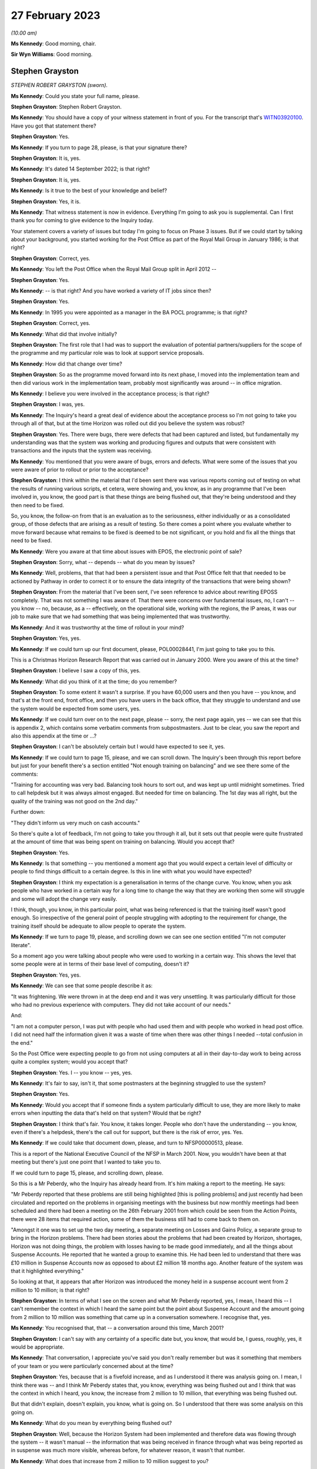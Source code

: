 27 February 2023
================

*(10.00 am)*

**Ms Kennedy**: Good morning, chair.

**Sir Wyn Williams**: Good morning.

Stephen Grayston
----------------

*STEPHEN ROBERT GRAYSTON (sworn).*

**Ms Kennedy**: Could you state your full name, please.

**Stephen Grayston**: Stephen Robert Grayston.

**Ms Kennedy**: You should have a copy of your witness statement in front of you.  For the transcript that's `WITN03920100 <https://www.postofficehorizoninquiry.org.uk/evidence/stephen-grayston-27-february-2023>`_. Have you got that statement there?

**Stephen Grayston**: Yes.

**Ms Kennedy**: If you turn to page 28, please, is that your signature there?

**Stephen Grayston**: It is, yes.

**Ms Kennedy**: It's dated 14 September 2022; is that right?

**Stephen Grayston**: It is, yes.

**Ms Kennedy**: Is it true to the best of your knowledge and belief?

**Stephen Grayston**: Yes, it is.

**Ms Kennedy**: That witness statement is now in evidence.  Everything I'm going to ask you is supplemental.  Can I first thank you for coming to give evidence to the Inquiry today.

Your statement covers a variety of issues but today I'm going to focus on Phase 3 issues.  But if we could start by talking about your background, you started working for the Post Office as part of the Royal Mail Group in January 1986; is that right?

**Stephen Grayston**: Correct, yes.

**Ms Kennedy**: You left the Post Office when the Royal Mail Group split in April 2012 --

**Stephen Grayston**: Yes.

**Ms Kennedy**: -- is that right?  And you have worked a variety of IT jobs since then?

**Stephen Grayston**: Yes.

**Ms Kennedy**: In 1995 you were appointed as a manager in the BA POCL programme; is that right?

**Stephen Grayston**: Correct, yes.

**Ms Kennedy**: What did that involve initially?

**Stephen Grayston**: The first role that I had was to support the evaluation of potential partners/suppliers for the scope of the programme and my particular role was to look at support service proposals.

**Ms Kennedy**: How did that change over time?

**Stephen Grayston**: So as the programme moved forward into its next phase, I moved into the implementation team and then did various work in the implementation team, probably most significantly was around -- in office migration.

**Ms Kennedy**: I believe you were involved in the acceptance process; is that right?

**Stephen Grayston**: I was, yes.

**Ms Kennedy**: The Inquiry's heard a great deal of evidence about the acceptance process so I'm not going to take you through all of that, but at the time Horizon was rolled out did you believe the system was robust?

**Stephen Grayston**: Yes.  There were bugs, there were defects that had been captured and listed, but fundamentally my understanding was that the system was working and producing figures and outputs that were consistent with transactions and the inputs that the system was receiving.

**Ms Kennedy**: You mentioned that you were aware of bugs, errors and defects.  What were some of the issues that you were aware of prior to rollout or prior to the acceptance?

**Stephen Grayston**: I think within the material that I'd been sent there was various reports coming out of testing on what the results of running various scripts, et cetera, were showing and, you know, as in any programme that I've been involved in, you know, the good part is that these things are being flushed out, that they're being understood and they then need to be fixed.

So, you know, the follow-on from that is an evaluation as to the seriousness, either individually or as a consolidated group, of those defects that are arising as a result of testing.  So there comes a point where you evaluate whether to move forward because what remains to be fixed is deemed to be not significant, or you hold and fix all the things that need to be fixed.

**Ms Kennedy**: Were you aware at that time about issues with EPOS, the electronic point of sale?

**Stephen Grayston**: Sorry, what -- depends -- what do you mean by issues?

**Ms Kennedy**: Well, problems, that that had been a persistent issue and that Post Office felt that that needed to be actioned by Pathway in order to correct it or to ensure the data integrity of the transactions that were being shown?

**Stephen Grayston**: From the material that I've been sent, I've seen reference to advice about rewriting EPOSS completely. That was not something I was aware of.  That there were concerns over fundamental issues, no, I can't -- you know -- no, because, as a -- effectively, on the operational side, working with the regions, the IP areas, it was our job to make sure that we had something that was being implemented that was trustworthy.

**Ms Kennedy**: And it was trustworthy at the time of rollout in your mind?

**Stephen Grayston**: Yes, yes.

**Ms Kennedy**: If we could turn up our first document, please, POL00028441, I'm just going to take you to this.

This is a Christmas Horizon Research Report that was carried out in January 2000.  Were you aware of this at the time?

**Stephen Grayston**: I believe I saw a copy of this, yes.

**Ms Kennedy**: What did you think of it at the time; do you remember?

**Stephen Grayston**: To some extent it wasn't a surprise.  If you have 60,000 users and then you have -- you know, and that's at the front end, front office, and then you have users in the back office, that they struggle to understand and use the system would be expected from some users, yes.

**Ms Kennedy**: If we could turn over on to the next page, please -- sorry, the next page again, yes -- we can see that this is appendix 2, which contains some verbatim comments from subpostmasters.  Just to be clear, you saw the report and also this appendix at the time or ...?

**Stephen Grayston**: I can't be absolutely certain but I would have expected to see it, yes.

**Ms Kennedy**: If we could turn to page 15, please, and we can scroll down.  The Inquiry's been through this report before but just for your benefit there's a section entitled "Not enough training on balancing" and we see there some of the comments:

"Training for accounting was very bad.  Balancing took hours to sort out, and was kept up until midnight sometimes.  Tried to call helpdesk but it was always almost engaged.  But needed for time on balancing.  The 1st day was all right, but the quality of the training was not good on the 2nd day."

Further down:

"They didn't inform us very much on cash accounts."

So there's quite a lot of feedback, I'm not going to take you through it all, but it sets out that people were quite frustrated at the amount of time that was being spent on training on balancing.  Would you accept that?

**Stephen Grayston**: Yes.

**Ms Kennedy**: Is that something -- you mentioned a moment ago that you would expect a certain level of difficulty or people to find things difficult to a certain degree.  Is this in line with what you would have expected?

**Stephen Grayston**: I think my expectation is a generalisation in terms of the change curve.  You know, when you ask people who have worked in a certain way for a long time to change the way that they are working then some will struggle and some will adopt the change very easily.

I think, though, you know, in this particular point, what was being referenced is that the training itself wasn't good enough.  So irrespective of the general point of people struggling with adopting to the requirement for change, the training itself should be adequate to allow people to operate the system.

**Ms Kennedy**: If we turn to page 19, please, and scrolling down we can see one section entitled "I'm not computer literate".

So a moment ago you were talking about people who were used to working in a certain way.  This shows the level that some people were at in terms of their base level of computing, doesn't it?

**Stephen Grayston**: Yes, yes.

**Ms Kennedy**: We can see that some people describe it as:

"It was frightening.  We were thrown in at the deep end and it was very unsettling.  It was particularly difficult for those who had no previous experience with computers.  They did not take account of our needs."

And:

"I am not a computer person, I was put with people who had used them and with people who worked in head post office.  I did not need half the information given it was a waste of time when there was other things I needed --total confusion in the end."

So the Post Office were expecting people to go from not using computers at all in their day-to-day work to being across quite a complex system; would you accept that?

**Stephen Grayston**: Yes.  I -- you know -- yes, yes.

**Ms Kennedy**: It's fair to say, isn't it, that some postmasters at the beginning struggled to use the system?

**Stephen Grayston**: Yes.

**Ms Kennedy**: Would you accept that if someone finds a system particularly difficult to use, they are more likely to make errors when inputting the data that's held on that system?  Would that be right?

**Stephen Grayston**: I think that's fair.  You know, it takes longer.  People who don't have the understanding -- you know, even if there's a helpdesk, there's the call out for support, but there is the risk of error, yes.  Yes.

**Ms Kennedy**: If we could take that document down, please, and turn to NFSP00000513, please.

This is a report of the National Executive Council of the NFSP in March 2001.  Now, you wouldn't have been at that meeting but there's just one point that I wanted to take you to.

If we could turn to page 15, please, and scrolling down, please.

So this is a Mr Peberdy, who the Inquiry has already heard from.  It's him making a report to the meeting.  He says:

"Mr Peberdy reported that these problems are still being highlighted [this is polling problems] and just recently had been circulated and reported on the problems in organising meetings with the business but now monthly meetings had been scheduled and there had been a meeting on the 26th February 2001 from which could be seen from the Action Points, there were 28 items that required action, some of them the business still had to come back to them on.

"Amongst it one was to set up the two day meeting, a separate meeting on Losses and Gains Policy, a separate group to bring in the Horizon problems. There had been stories about the problems that had been created by Horizon, shortages, Horizon was not doing things, the problem with losses having to be made good immediately, and all the things about Suspense Accounts. He reported that he wanted a group to examine this.  He had been led to understand that there was £10 million in Suspense Accounts now as opposed to about £2 million 18 months ago.  Another feature of the system was that it highlighted everything."

So looking at that, it appears that after Horizon was introduced the money held in a suspense account went from 2 million to 10 million; is that right?

**Stephen Grayston**: In terms of what I see on the screen and what Mr Peberdy reported, yes, I mean, I heard this -- I can't remember the context in which I heard the same point but the point about Suspense Account and the amount going from 2 million to 10 million was something that came up in a conversation somewhere.  I recognise that, yes.

**Ms Kennedy**: You recognised that, that -- a conversation around this time, March 2001?

**Stephen Grayston**: I can't say with any certainty of a specific date but, you know, that would be, I guess, roughly, yes, it would be appropriate.

**Ms Kennedy**: That conversation, I appreciate you've said you don't really remember but was it something that members of your team or you were particularly concerned about at the time?

**Stephen Grayston**: Yes, because that is a fivefold increase, and as I understood it there was analysis going on.  I mean, I think there was -- and I think Mr Peberdy states that, you know, everything was being flushed out and I think that was the context in which I heard, you know, the increase from 2 million to 10 million, that everything was being flushed out.

But that didn't explain, doesn't explain, you know, what is going on.  So I understood that there was some analysis on this going on.

**Ms Kennedy**: What do you mean by everything being flushed out?

**Stephen Grayston**: Well, because the Horizon System had been implemented and therefore data was flowing through the system -- it wasn't manual -- the information that was being received in finance through what was being reported as in suspense was much more visible, whereas before, for whatever reason, it wasn't that number.

**Ms Kennedy**: What does that increase from 2 million to 10 million suggest to you?

**Stephen Grayston**: Well, it suggests that there are errors that are being posted to suspense that need to be looked at.  You know, what -- my first question is: what has caused the posting to suspense of a fivefold increase?  You know, it doesn't seem to make a lot of sense.

**Ms Kennedy**: What do you think the reason was?

**Stephen Grayston**: I don't know.  I honestly don't know.  I mean, the analysis was going on and speculation on my part was not going to help because I wasn't close to the detail, neither was I expected to be, you know, involved in the analysis or close to the detail.  But there were other people with the right level of knowledge that you would expect were looking at this and examining it.

**Ms Kennedy**: What were they saying about this?  What was their theory?

**Stephen Grayston**: I didn't see -- I didn't see any follow-up.  You know, as I say, the context in which I heard this, you know, I'm comfortable in saying that I recognise that comment, but I didn't see any follow-up that said, you know, "This is the result of our analysis, you don't need to worry", et cetera, et cetera.  But that Mr Peberdy had seen it, you know, there were others that understood it, and I expect there would have been a report somewhere stating what the cause was and what was happening.

**Ms Kennedy**: But even though you were aware of this fact, you didn't check to see what the outcome of that was?

**Stephen Grayston**: No, I didn't, no.

**Ms Kennedy**: Does this not seem like quite an important point?

**Stephen Grayston**: It seems like an important point, yes.  I mean, it -- looking at it now, yes, it seems like something that should have been clearly understood and articulated back through the programme, so that the programme could then articulate what was going on back to the relevant business stakeholders.

What I can't -- having said that, what I can't say to you is that there may well have been a strand that had done the analysis and had reported back to various stakeholders.  You know, in my world it disappeared.

**Ms Kennedy**: Moving forward in time then to the IMPACT programme, you were change management lead on IMPACT; is that right?

**Stephen Grayston**: Correct, yes.

**Ms Kennedy**: What did that involve?

**Stephen Grayston**: So it involves understanding, effectively understanding the nature of the change.  So what was the business intention?  What was being changed by business unit, whether it's finance or operations or audit?  So what was changing process, what was changing system, and, having done the gap analysis between what people did today and what they would be expected to do tomorrow, to work on training and processes to enable people to move from one state to the future state.  In the area that the changes were -- had the highest level of impact, for example, in areas in finance, organisational design would come into it because you may have people exiting the organisation and new skills and new people coming into the organisation, and, depending on the scope of business change -- and I can't quite remember but there's also the point about communication.  So, you know, communicating to stakeholders as well.

**Ms Kennedy**: From what you've said it doesn't sound like you were involved in the primary decision making in terms of what it would actually involve.  Your role was to do with carrying out the changes that other people had decided upon; is that fair?

**Stephen Grayston**: Yes, I mean, the documents that I was sent were, you know, clearly laid out in terms of business strategy and what -- the reasoning behind the IMPACT programme, yes.

**Ms Kennedy**: You set out what you understood the purposes of the IMPACT programme to be in your witness statement.

If we could pull that up at `WITN03920100 <https://www.postofficehorizoninquiry.org.uk/evidence/stephen-grayston-27-february-2023>`_, and if we turn to page 20, please.

Looking at paragraph 52, scrolling down, it says:

"I believe that the IMPACT Programme was driven by the need to simplify and update many backend legacy systems to improve efficiency, accuracy, and lower operational costs.  At the front end, in offices, the Programme also introduced the capability for Smart Card transactions and changed the Suspense Account process from manual to an automated process.  The Releases also introduced various other changes to the Horizon System that were related to either products or service improvements."

So is that how you understood the purpose of the project, this programme?

**Stephen Grayston**: That's my reflection now.  I might have been able to give you a more detailed statement a few years ago but, yes.

**Ms Kennedy**: Did you hear the evidence of Mr Philip Boardman?

**Stephen Grayston**: I think I did.  It was only a few days ago, wasn't it?

**Ms Kennedy**: Yes.  He told the Inquiry that part of the simplification process that IMPACT envisaged was so that debt would be more visible.  Do you agree with that?

**Stephen Grayston**: Debt would be more visible ... In the sense of the suspense account?  In what context was ...?

**Ms Kennedy**: Was simplifying things so that it's more obvious what debt is owing by either the subpostmasters or by clients.

**Stephen Grayston**: Yes.  I mean, the -- you know, in my understanding, you know, part of the reasoning was to ensure that data was generated accurately at the counter, that it was harvested into the finance systems accurately, and then passed to clients accurately and in a timely manner.

I think in the legacy world -- and, you know, I'm not an expert on the legacy systems by any stretch -- but there were timing discrepancies that would arise. So, you know, one of the things about simplification and the use of, you know, the new systems was to increase speed, accuracy -- yes.

**Ms Kennedy**: Yes.  Summarising that, I suppose, is do you agree that part of the reason for the programme was that the Post Office felt that cash was going missing?

**Stephen Grayston**: Yes, yes.

**Ms Kennedy**: Was that a big driver?

**Stephen Grayston**: It wasn't -- it was definitely a driver.  I mean, I think there was reference to, you know, remittances, for example, into branches, you know, that were -- where leakage or loss was being experienced.  So, you know, if, as a process, you can automate remittances and tighten up that process, then you're reducing the risk of loss or leakage.  So, yes, it was definitely a driver of the programme.

**Ms Kennedy**: If we could turn up POL00038870, this is the accounting and cash management programme conceptual design, and if we scroll down, we can see your name is not on the list as programme manager or a design authority, but you would have seen this document at the time?

**Stephen Grayston**: At the time of the conceptual design -- sorry, can you just give me the date?

**Ms Kennedy**: Yes.  So if we scroll over, I think this is the date -- if we scroll over on to page 5, we can see that the document history is September 2003, if we scroll down to the bottom.

**Stephen Grayston**: Yes, I mean, I think at that point I would have expected to see it, yes.

**Ms Kennedy**: If we could turn to page 14 of that document, please, and scrolling down, please, we can see at 3.2.2 the "Key Priorities" in this context, and it says:

"2 fundamental changes have made Post Office Limited's funding position a critical business survival issue:

"- The business is trading at a loss

"- The migration of benefits to ACT will be accompanied by the loss of pre-funding by government departments of the necessary cash in the network.

"The business now has to borrow funds to fund its trading losses and to fund working capital needed in branches.  Such borrowing is limited in availability and its cost add to the trading loss.  From April 2003 DTI [Department of Trade] will provide a loan and I will require a robust statement of cash holding as security."

So at that time the Post Office was trading at a loss and in a pretty dire financial situation; is that right?

**Stephen Grayston**: Yes, as far as I was aware, yes.  Yes.

**Ms Kennedy**: Could you help us with, at the time was that something that was troubling people or worrying people?  Was that something that people felt had to be actioned quickly?

**Stephen Grayston**: Well, it had been troubling.  If I could just focus on the second point, you know, in 1995 the point about ACT was already recognised and the threat that benefits payment by ACT represented.  So for a number of years, through Horizon, IMPACT and then the Post Office Card Account programme, this threat to Post Office and the financial position had first of all been recognised but then had materialised.

**Ms Kennedy**: So there was a need to bring in cash; is that right?

**Stephen Grayston**: There was a need because the payment of pensions and allowances was the significant product or service that was offered by post offices, without being able to replace -- if that business was lost, without being able to replace it, then the Post Office's position would become worse financially, yes.

**Ms Kennedy**: So it needed cash?

**Stephen Grayston**: Yes.

**Ms Kennedy**: Part of IMPACT was automating the part of the accounting process that had previously been conducted in Chesterfield, the error reconciliation; is that right? There were a number -- 300 people in Chesterfield who were carrying out checking processes?

**Stephen Grayston**: Yes, it was a -- like a big paper factory, yes.  Yes.

**Ms Kennedy**: So part of what was envisaged was the reduction of those costs and move to automation; is that right?

**Stephen Grayston**: Correct and that's -- when I talked about organisational redesign, that would have been, yes, one of the areas.

**Ms Kennedy**: Most of the people who were based at Chesterfield doing that job of checking, they would have been removed essentially after IMPACT or cut down severely?

**Stephen Grayston**: Yes.

**Ms Kennedy**: Would you accept that part of the IMPACT programme envisaged the shift of responsibility from that team to identify errors, to the subpostmaster to identify the errors in the branch?

**Stephen Grayston**: I think there's perhaps two parts to it.  I think part one would have been that the introduction of the systems should have exposed errors quickly, which would have resulted in automated error notices being generated back to offices more quickly.  But the onus would be on the people in the Post Office, the office manager or subpostmaster, yes, to understand how an error had occurred if their account was not balancing.

**Ms Kennedy**: Or identify the error before it's put in, because they are the people who are putting in -- manually -- the processes and handling it on a day-to-day basis, isn't that right?

**Stephen Grayston**: They are certainly handling transactions on a day-to-day basis, yes.

**Ms Kennedy**: So they would be the ones, in the first instance, who are responsible for identifying those errors; correct?

**Stephen Grayston**: Yes.

**Ms Kennedy**: At this stage was the reliability of Horizon taken as a given?

**Stephen Grayston**: The fundamental Horizon System and its ability to accurately represent figures through transactions and represent those into the back end systems, yes.  There were still individual issues or defects that, you know, needed to be fixed, you know, as a matter of -- in my experience as a matter of course that you will inevitably always find some defect even if you've gone through extensive testing.  But something will always turn up.  It's the seriousness of what turns up that needs to be assessed and that's why we had NBSC and the HSHD.

**Ms Kennedy**: So the way of double checking it -- so you, in the first instance, have the subpostmaster, but then the secondary role is those helplines, the NBSC and the HSH; is that what you're saying?

**Stephen Grayston**: Yes.  I mean, you know, they are absolutely fundamental -- absolutely fundamental -- from early in the programme, that people are contacting, you know, the Helpdesk, creating the view of the data that then has professional people analysing what the story is behind what is being reported.

**Ms Kennedy**: But that's always going to be limited, isn't it, because the people on the helpline aren't in the branch with the person on the ground, isn't it?  They are going to have to go off what they can see on the system, potentially, and what the subpostmaster tells them; isn't that right?

**Stephen Grayston**: Correct.  But if there is a recurring theme in calls coming in -- you know, users -- people express themselves in different ways, and if there is an art in it, it's to understand and articulate into the Helpdesk system what the problem is and what the proposed rectification is.  But what you would expect is that with recurring issues there is action taken, even if it's not a system issue.  So it may be that, you know, training itself or a note needs to go out to branches to say, you know, "We have received concerns from subpostmasters over this type of transaction.  Please be aware, you know, to take this particular action."

So it doesn't necessarily always have to be system-driven but the analysis is critical, yes.

**Ms Kennedy**: But at this time did you think back to what we've been discussing, about the value of money in the suspense account, and think, "Oh, I wonder if someone bottomed out", and why that money had gone from 2 million to 10 million?

**Stephen Grayston**: No, I didn't.

**Ms Kennedy**: Do you think that that would have been something, with the benefit of hindsight, you should have done?

**Stephen Grayston**: With the benefit of hindsight, yes.

**Ms Kennedy**: If we could turn to the next document, POL00038878, please.  So this is the another document to do with conceptual design.  This is "Branch Trading Reporting, Management and Control and Transaction Management. Conceptual Design".  Again, would this have been the kind of thing that you would have seen at the time?

**Stephen Grayston**: Yes.  I mean, there would have been a lot of documents being circulated talking about design, and I can see from the contribution that different areas of the business were obviously contributing to that view.

**Ms Kennedy**: Can you explain what you mean by that.

**Stephen Grayston**: Well, I think, from -- from my recollection, I mean, in there it looks like there's audit, there's obviously finance, investigations team.

**Ms Kennedy**: Could you just -- I think you are going through the names of contributors.  Could you just tell us the name of the person and the field that they are speaking to.

**Stephen Grayston**: Tony, Tony Utting, I think would have been representing investigation or auditing in that area.  Ann Clarke was an expert in the processes within Chesterfield. Karen Hillsden I think had been involved in the conceptual design, and Gareth Jenkins obviously was there from ICL Pathway.

**Ms Kennedy**: Did you know Gareth Jenkins?

**Stephen Grayston**: No, I didn't, but I've seen his name a few times on various documents, yes.

**Ms Kennedy**: Did you know him by reputation at the time?

**Stephen Grayston**: No.  You know, I know he was an architect or the senior architect.  You know, the -- my interface with the architect team primarily would have been Torstein, and I think it was Torstein that probably had the most conversation with Gareth.

**Ms Kennedy**: That's Torstein Godeseth?

**Stephen Grayston**: Yes, yes.

**Ms Kennedy**: If we could turn to page 13 of this document, please, and we scroll down, we can see again recorded as some of the key -- or the "Key Priorities" of the IMPACT programme, which state:

"Make the identification of debt easier

"Reduce the amount of reconciliation required

"Increase the amount of debt recovered

"Put the emphasis on clients and customers to validate the data

"Simplify branch processes by reducing the amount of paper

"Centralise/consolidate agents debt

"Enable matching of cash at branches with settlement with client."

Those are consistent with some of the things we have been talking about, aren't they?

**Stephen Grayston**: Yes.

**Ms Kennedy**: If we look further down at "Business Drivers/Issues", it states:

"Re-focus on Debt Recovery (financial recovery of money), target 95%."

Do you know what that would have been referring to?

**Stephen Grayston**: Well, I -- my assessment of that is that where losses had occurred, then it was the recovery of the monies associated with those losses or discrepancies, and primarily I guess that would have been focused on the branch.

**Ms Kennedy**: The subpostmasters or branch staff?

**Stephen Grayston**: Yeah, yes.

**Ms Kennedy**: When it says in the second bullet point, "Only 10% of discrepancies are actually debt", what would that have meant?

**Stephen Grayston**: My interpretation of that is that -- I think I mentioned timing discrepancies previously.  I think that, you know, one of the challenges with the legacy systems was to remove what looked like debt, it wasn't actually debt it was just the timing of cut-offs in systems when data was provided to other systems and that was subsequently resolved.

**Ms Kennedy**: So it's a timing issue rather than -- can you just explain that again.

**Stephen Grayston**: I can explain my understanding.  So my understanding is that if at the point that data is sent to, for example, a client that data from the front office, under the legacy world, may not have reached the central system, so there may be that money had been taken in but wasn't -- the data wasn't represented back to the client in a timely manner, and that might represent debt in certain circumstances.

**Ms Kennedy**: In the majority of circumstances or ...?

**Stephen Grayston**: Well, I mean, it says only 10 per cent of the discrepancies are actually debt.  So, you know, as I say, my interpretation of that point, as I'm sitting here today, is I can relate it to timing.  90 per cent seems a high number but I didn't work in the back end in Chesterfield in finance, so, you know, that could well be accurate, yes.

**Ms Kennedy**: If we look at the bottom of Business Drivers/Issues", it says:

"Accounting and settlement on our data, not clients."

**Stephen Grayston**: Yes.

**Ms Kennedy**: So when it says "our data" that basically means the Horizon data; is that right?

**Stephen Grayston**: Yes and, you know, it's a challenge that I've come up against, you know, in other programmes where settlement on client data versus the data that you have in-house leads to lots of questions, yes.

**Ms Kennedy**: So from this the Horizon data is becoming all the more important, isn't it?

**Stephen Grayston**: Absolutely.

**Ms Kennedy**: It's the start and end of the matter --

**Stephen Grayston**: Yes.

**Ms Kennedy**: -- as regards settlement with clients; is that right?

**Stephen Grayston**: Absolutely.  If you want your clients to settle on your data, then your data has to be good.

**Ms Kennedy**: So all of this is predicated on the idea that, to use your words, the Horizon data is good?

**Stephen Grayston**: Yes.

**Ms Kennedy**: Because without that, none of this works?

**Stephen Grayston**: Yes.  Yes, it raises too many questions.

**Ms Kennedy**: If we could turn to page 15 of that document, please.

**Sir Wyn Williams**: Before we do that, could I just understand the word "client".

Mr Grayston, do you understand client to include subpostmasters or are we talking about third parties whose products are being sold in post offices?

**Stephen Grayston**: Third parties, sir.

**Sir Wyn Williams**: Right.  So where we see in this list "Accounting and settlement on our data, not clients", you would agree that does not refer to subpostmasters?

**Stephen Grayston**: Correct.

**Sir Wyn Williams**: Okay.

**Ms Kennedy**: If we could turn over the page, please, to 15, and scroll down, and down again, looking at paragraph 12 -- just down a bit further, thank you -- it states:

"By the end of a monthly trading period, branches should be required to make good discrepancies between Horizon generated cash and stock positions and the actual physical position determined by branch office staff.  To help facilitate this, existing Horizon facilities that permit branch staff to post cash discrepancies to a cash suspense account will be removed.  Remaining branch suspense accounts should only be used following prior to authorisation via Post Office central processes and will be restricted to use by branch staff with Horizon manager/supervisor roles."

Is that in accordance with your understanding of what was to happen?

**Stephen Grayston**: Yes.

**Ms Kennedy**: It goes on to -- I mean, essentially what it is saying here is the suspense account is going to be removed, effectively, which is where subpostmasters previously posted discrepancies; isn't it right?

**Stephen Grayston**: Yes, the ability -- yes, I mean, the ability to post to suspense lay with a subpostmaster, or the Crown Office branch manager should they choose.  Under the changes, that facility was no longer going to be there.  It was being closed down.

**Ms Kennedy**: At the time this programme was being developed, was there a perception that subpostmasters were using the suspense account to hide money that they couldn't account for or had stolen?

**Stephen Grayston**: Yes.

**Ms Kennedy**: How prevalent -- unpacking that a bit, was it generally the perception that subpostmasters were using it to hide amounts they'd stolen?

**Stephen Grayston**: In my experience -- because prior to joining the programme I had been with Royal Mail Group investigations -- there were instances where subpostmasters wished to use an amount of money for other purposes, not -- not with the intention of theft or permanently deprive, but wanted to or needed to use it for other purposes.  So it was a facility or an opportunity, should someone so wish, to undertake something short-term using Post Office cash.

There were instances, I believe, where it involved theft, and, you know, I'm sure there's a lot of analysis within Post Office on the types of cases, the numbers of cases, the amounts involved that, you know, were regularly discussed at a post office management level.

**Ms Kennedy**: You mentioned using the money for short-term purposes.

**Stephen Grayston**: Yes.

**Ms Kennedy**: That's not something that they were allowed to do, though, was it, to use that money in the suspense account for short-term purposes?

**Stephen Grayston**: No, no.

**Ms Kennedy**: So that's something equally Post Office would want to clamp down on and didn't want to continue?

**Stephen Grayston**: Yes, but it's -- I was distinguishing between somebody who perhaps was -- you know, or was stealing and somebody who was -- was -- been in need of an amount of money but it was not with the intention of keeping that money.

**Ms Kennedy**: But in both cases Post Office didn't want them to be -- well, they certainly didn't want them to be stealing but they also didn't want them to use that money for those purposes either --

**Stephen Grayston**: Well, it was Post Office money not the private business side money, yes.

**Ms Kennedy**: Over the page, the document goes on to explain that suspense account can be cleared in several different ways, and that includes cash or transaction, the subpostmaster paying for -- out of their salary or credit card.

I mean, in the IMPACT programme there was no provision here to challenge the sum owing on Horizon itself, was there?

**Stephen Grayston**: I think when the Horizon produced a position then the -- you know, my understanding was that there was an opportunity to challenge but it wasn't, you know, through the system necessarily, it would have been through your retail line manager, maybe a call to the Horizon System Helpdesk saying that, you know, "This has happened, I don't know why".  But that was the process about making good was -- was what was agreed, yes.

**Ms Kennedy**: So there was nothing on the system itself.  What you've just described involves phoning the helpline but not on the system itself, you wouldn't dispute?

**Stephen Grayston**: Yes.

**Ms Kennedy**: If we could turn to page 18 of that document, please, and scrolling down and looking at "Legal & Regulatory", it says:

"It will be verified that branch processes and reporting changes meet legal and regulatory financial reporting constraints (eg auditors) to ensure that there is sufficient information from the new system to support regulatory reporting, litigation and criminal prosecution."

Was the ability to prosecute subpostmasters under the criminal justice system a key driver or a key factor in the IMPACT programme?

**Stephen Grayston**: I think with any system, if you looked back to Ecco or Ecco+, which was in Crown offices, that the same statement would, I expect, apply, i.e. that the system produces data which is trustworthy to the extent that it can be used to support, if necessary, a criminal prosecution, yes.

**Ms Kennedy**: In your mind at this time, how important was it within the Post Office to have the ability to prosecute subpostmasters?

**Stephen Grayston**: I actually think at this point in time, if anything, it was diminishing.  You know, the -- the prosecution of an individual, you know, that Post Office went through was not, you know, a cheap -- it was expensive and -- but on the other side, you know, it was the deterrent effect as well.

**Ms Kennedy**: So the deterrent effect was still important even if you felt that prosecutions themselves were becoming less important; is that what you're saying?

**Stephen Grayston**: Well, resolving in some appropriate way was absolutely important.  If a situation was so significant and serious that prosecution was merited, then, you know, prosecution was appropriate.  But, yeah -- so it is important, though, that if that is the step that you take, that the data on which you are basing your decision is robust, is accurate.

**Ms Kennedy**: If we could turn to page 70 of this document, please. In fact if we could go back over the page to page 69 and scrolling down, just so you can see the context of what I am asking you about.  This is in the context of "Discrepancy Management", and it mentions:

"1.  Receive Automated Message

"2.  Handle Transaction Corrections."

We can see there the "Receive Automated Message" section.

If we go over the page, I wanted to ask you about handling transaction corrections.  So you can see there the description says:

"This is the mechanism for Processing the Transaction Correction by the branch."

It says:

"Trigger: User Initiated

"Automation: There will be a button for Transaction Correction Management within the menu hierarchy which is only accessible by users with the appropriate role.  This will provide the user with a list of the unprocessed Transaction Corrections, displayed in date/time order.  Having selected the Transaction Correction to process, the system will display text making clear what will happen when they select any of the options presented.  For each Transaction Correction the user will have up to three options - Each option, when selected, will perform an identified set of transactions, defined within the Transaction Correction (which may include an option to Do Nothing - requesting further investigation).

"Should the Transaction Corrections fail validation, then an error is displayed to the user with a request to contact NBSC.  The Transaction Correction will be marked as complete, but no change will have been made to the local system."

What type of situation does this envisage or how would this work?

**Stephen Grayston**: To be honest, I'm not quite sure.  I'd have to take that away and have a long hard look at that.

**Ms Kennedy**: That's fine, thank you.

Turning then to our next document, if we could turn up POL00038909, please.  We can see here "IMPACT Programme S80 Migration Strategy".  Could you explain what is the document is and how it came about.

**Stephen Grayston**: The -- well, a migration strategy would define how you move from what you have or where you are to where you want to be and, in that sense, you know, I'd need to see the rest of the document as to what the scope was.

**Ms Kennedy**: We know it refers to the S80.

**Stephen Grayston**: Yes.

**Ms Kennedy**: If we could just look at your witness statement -- and that's `WITN03920100 <https://www.postofficehorizoninquiry.org.uk/evidence/stephen-grayston-27-february-2023>`_, please -- and if we can look at page 23 and looking at paragraph 57 it says:

"Within the scope of the S80 Release changes were introduced that moved office accounting away from weekly Cash Account production to Trading Periods and also introduced an automated process to manage Unclaimed Payments and Uncharged Receipts that existed as the office level Suspense Account.  Up until the S80 Release errors made by office in transacting business had been dealt with through a paper process that required office managers to post details (enter details) of the Error Notices into the Suspense Account; S80 introduced an automated posting process."

So can you explain and clarify further what the S80 did?

**Stephen Grayston**: In the sense of this particular point, my understanding, if I'm remembering it correctly, was that error correction was a manual process.  We talked before about the factory and all the people working on pieces of paper.  Well, those people working on those pieces of paper would turn up errors and that would generate a paper error notice, which then would need to be posted back to the branch that made the error.

Now, if things were working well, the branch -- because this may be sometime later -- the branch would already have recognised in the accounting period that an error had been made, so when the error notice came in it was a contra-entry in suspense to the error that had already been recognised, if everything was --

**Ms Kennedy**: If everything was working properly?

**Stephen Grayston**: -- going great.  The S80, or IMPACT, introduced an automated process.  So on the basis that data was being generated into the systems and, at the back end, the ability for those systems to process the data, that any discrepancies could then be posted automatically -- recognised automatically and posted automatically, is my very simple, simple way of understanding it.

**Ms Kennedy**: So the S80 was an important release for making that fundamental -- I mean, it's quite a fundamental change, isn't it?

**Stephen Grayston**: It is a fundamental change, yes.

**Ms Kennedy**: If we could turn back to that document that we were on before, which is POL00038909, please, if we turn to page 6, we can see the date of this document which is -- the updated draft for discussion is 21 June 2004, and this is for discussion in the Design Authority.  What is that?

**Stephen Grayston**: The Design Authority were effectively the people that had analysed and thought through conceptually what IMPACT was about, and then it had been broken down into constituent parts and the Design Authority, or my interpretation of a Design Authority's job, is to protect the design.  As you may appreciate, the world is not standing still as this programme is taking place, so there are always new changes, maybe product changes, new products, challenges to the design coming in, and it is the job of the Design Authority to -- that effectively owns the requirements to make sure that the design remains consistent and gives a view on CR, change requests.

**Ms Kennedy**: If we could look at page 30 of that document, and scrolling down slightly, the "Roles and Responsibilities" section, it says:

"The responsibility for leading the detailed migration analysis lies with the Impact Business Change team - primarily Steve Grayston (Business Change Manager), Ann Clark (Back End), Ben Gildersleve (Counter), and Mark Kirton (Implementation)."

So that was your business change team; is that right?

**Stephen Grayston**: I think it was wider than that but, given that the highest level of IMPACT was back end, so Ann Clarke, and at counter, Ben, yes.

**Ms Kennedy**: You would work with these people to carry through the changes that had been designed; is that right?

**Stephen Grayston**: Yes.  I mean, the -- fundamentally, you know, the conceptual design needs to be understood.  For example, you know, counter, if you took counter, the front office, you need to understand what is changing.  So what is expected, what needs to be done, in terms of process, eventually, so that you can define the right level of procedural documentation and the right level of training, and that behind that there is the right level of understanding in the support desk to support the people when this change is going through.

You know, there's also, as part of that, an evaluation of what is needed at the point of migration from what happens today to what needs to happen tomorrow.

**Ms Kennedy**: If we could turn to page 20 of this document, please. Scrolling down it says:

"Preparation to Implement POL_FS."

And it says:

"The following activities are required ..."

And lists a number of activities in terms of hardware and software implementation.

Scrolling down, it says:

"In POL-FS activities must be undertaken to load the start of the financial year opening balances from CBDB ..."

What does that mean?

**Stephen Grayston**: Counters business database.

**Ms Kennedy**: "... into POL-FS."

And POL-FS is?

**Stephen Grayston**: That's SAP, I believe.

**Ms Kennedy**: "This is in addition to any identified previous year closing balances and movements that need to be put into POL-FS to create the correct starting position.

"There is also an activity to address the position of the suspense accounts both centrally and locally particularly as the current 'unknown items' option will no longer be available to the branch.  An exercise to cleanse suspense accounts in advance of implementing POL-FS is envisaged."

So this is the process of cleansing the suspense accounts to move forward with the plan; is that right?

**Stephen Grayston**: Yes.  I think "cleanse" -- my understanding in terms of the use of this term is it was envisaged that operations team, so the line management operationally, and the subpostmasters would be encouraged to deal with items in suspense.  Because items were sitting in suspense, I believe, sometimes for an extended period of time.

**Ms Kennedy**: That document can come down, thank you.

Do you think the suspense account was removed because the Post Office desperately needed the money in the suspense accounts?

**Stephen Grayston**: No, I don't believe that was a primary driver for closing the suspense account.  To me, it was an appropriate action to take if you were running true end-to-end processing.  You didn't need or you shouldn't need the ability to manually post into an office's accounting position.  So I don't believe it was a primary driver.

**Ms Kennedy**: Not a primary driver but do you think it was a factor?

**Stephen Grayston**: Well, I think, you know, if it was envisaged -- and I can't say I'd have saw it anywhere, that it was envisaged that, as a result of IMPACT being implemented, that there would be a, you know, significant inflow of funds, I -- you know, possibly in somebody's mind somewhere that might have been a factor.  But I can't say I saw that.

**Ms Kennedy**: I want to ask you some questions about feedback from subpostmasters.  You talk in your witness statement about feedback being obtained.

**Stephen Grayston**: Yes.

**Ms Kennedy**: If we could turn up WITN0392100, please, and if we could turn to page 23.  Looking that bottom of that page, at paragraph 60, it says:

"Whilst I am unable to reference specific notes, or documents, I can confirm that user feedback was important to the IMPACT Programme team and that feedback would have been taken on board and acted upon where appropriate.  The feedback would have included comment on User Interface such as screen workflow, colours, positioning on screen, understanding of language used in instructions.  There would also have been feedback gleaned from users interacting with the testing team with the aim of reducing the risk of errors.  Whilst I cannot provide any specific example I am sure that not all user feedback was accepted; for example if a user disagreed with a fundamental aspect of the concept, the business design, I believe that the overall business benefit to POL would have been the over-riding necessity."

Could you explain a bit more about what you mean by that.

**Stephen Grayston**: Yes.  The high level design and the conceptual design of what Post Office was attempting to achieve, was setting out to achieve, was signed off and agreed, and agreed between Post Office management and I believe with relevant stakeholder groups.

Inevitably you get people who will actually disagree and challenge the fundamental conceptual design.  And, you know, that's -- here is one example. It happened to me in other programmes.

But, you know, what I take from that is that it's about explaining the benefits of the programme overall because, in isolation, somebody may be sitting there being asked to do something different and not understanding or realising the benefit to the organisation as an overall factor.

So, you know, that's where people would express their views, but that feedback would not necessarily be taken on board.  However, what should be taken on board is that if there is a fundamental lack of understanding why this is being done, what the benefit is overall to the organisation, then, you know, business change should reinforce the reasons behind why the change is happening.

**Ms Kennedy**: So if a subpostmaster said, "I don't agree with the fact that suspense account is going to be removed", that's not something that would have been taken on board, because it's fundamental to the programme itself and the design of it; is that right?

**Stephen Grayston**: It is.  But I would expect, out of, you know, courtesy and the appropriate professionalism that, you know, a rounded response would be given to the person who'd raised the point.

**Ms Kennedy**: But it couldn't be changed?  The IMPACT programme was what it was fundamentally, and feedback could be sought on more peripheral or user-based things such as the interface; is that right?

**Stephen Grayston**: Yes.

**Ms Kennedy**: If we could turn up POL00038986, please.  This is the IMPACT programme implementation plan for the S80 release.  Can you help us with what this document is.

**Stephen Grayston**: Well, I would expect it to include all the details of how S80 would have been implemented, as it says, at a high level.  I'm not sure what the detail is after that.

**Ms Kennedy**: The difference between an implementation plan and a migration plan?

**Stephen Grayston**: Yes.  Well, migration is part of the overall implementation.

**Ms Kennedy**: Okay.  But they are two distinct things; you would expect to have separate plans for them, would you?

**Stephen Grayston**: Yes, I would expect the overall implementation plan to highlight the migration perspective and then, as you drill down into detail, that you get a migration plan and processes, et cetera, as you go into further levels of detail.

**Ms Kennedy**: We can see here that you are a reviewer of this document.

**Stephen Grayston**: Yes.

**Ms Kennedy**: So as a reviewer, does that mean that you would have had input into it or you would have had a look at it at the time before it was finalised?  How would that have worked?

**Stephen Grayston**: Yes.  As a reviewer, yes, I was expected and required to provide feedback from a business change perspective and, you know, I think it's always important that the people who are reviewing documents like this understand the scope of their review because S80 was complex.

So we can all make comments about some of the technical aspects but if the technical aspect is not your domain, those comments wouldn't necessarily, you know, carry any weight.

**Ms Kennedy**: If we could turn to page 6, please, we can see there in the introduction it says:

"The purpose of this document is to provide visibility and understanding to the IMPACT programme and relevant BAU domains ..."

"BAU"?

**Stephen Grayston**: Business as usual.

**Ms Kennedy**: "... of a high level business implementation plan for BT and POL-FS and the main activities for the initial pre-implementation stage.  This document is largely derived from the migration strategy and meetings held with the business area representatives.  It outlines the high level implementation approach that will govern and guide a lower level BT and POL-FS implementation plan."

If we move to page 7, scope, it says:

"The high level plan scope includes ..."

So when it talks about the "high level plan", these are the things that are going to happen as a kind of headline point; is that right?

**Stephen Grayston**: Yes, yes.

**Ms Kennedy**: And we can see it sets out a number of things that are going to happen, and if we look at paragraph 9, it says:

"Distribution of materials to branches and the NBSC, including training and operational instructions."

Number 10:

"Development of branch error scenarios and scripts for the NBSC."

Number 12:

"Training of NBSC in types of calls and changes to BT."

After IMPACT and after the S80 release, the NBSC was going to be extreme important, wasn't it?

**Stephen Grayston**: Yes, NBSC was extremely important.

**Ms Kennedy**: Before but even more so after these changes?

**Stephen Grayston**: At any release and any change, there is a curve of increased volume calls, et cetera.  So, yes, the support services, the support desks, should expect to receive an increased volume of calls, yes.

**Ms Kennedy**: But over and above, surely, what you would normally expect with a release because, as we were previously discussing, this is now the way that you can dispute what Horizon is showing you, right?

**Stephen Grayston**: Yes.

**Ms Kennedy**: So on the long-term you would expect not just a peak after the release but a peak going onwards, wouldn't you?

**Stephen Grayston**: Correct.  I mean, that's part of the volumetric analysis that is undertaken for support services.  You know, what is the baseline position, how is that baseline likely to change, and what is the curve or what is the BAU wave of increased calls likely to look like?

**Ms Kennedy**: Do you remember that being something that was considered or thought about carefully at the time?

**Stephen Grayston**: I believe it was, yes.

**Ms Kennedy**: Do you think that, all things considered, the IMPACT programme was a success in that it met its objectives?

**Stephen Grayston**: I don't remember seeing a closure report.  I might be wrong about this, but I can't recall seeing a closure report or closure analysis.  But in terms of the points that you have gone through and the implementation that took place, I believe it was -- you know, it achieved what it set out to achieve at the headline level.

**Ms Kennedy**: Did you investigate with the NBSC what the impact of the IMPACT programme was or how those calls increased over time?

**Stephen Grayston**: I think, you know, the approach -- which, you know, as far as I'm concerned is a standard approach -- is that the implementation takes place and there is a handover at each branch or from the programme to business as usual, and NBSC in the early stages is supported by the programme.  So, yes, we would have been looking at or should have been looking at the calls being raised with NBSC and the Horizon System Helpdesk.  There should be analysis going on to see if there is an improvement required in training or communication or what are we seeing, yes.

**Ms Kennedy**: At this time, were you aware that Fujitsu were able to access the data generated by the counter remotely and input into it?

**Stephen Grayston**: No, and I -- you know, this is something that, you know, I've seen referenced, but at the time, no.  To me, it just seems troubling.  Perhaps there was a full -- there is a full audit log but giving somebody access to the back end to inject data, you know, I would be very uncomfortable with that.

**Ms Kennedy**: If you had known that at the time, how would that have impacted on your view of how appropriate it was to place such stock on Horizon data?

**Stephen Grayston**: Well, it would be extremely concerning.  You know, you cannot -- I mean, I don't -- if there is a -- I've not seen the reasoning behind it, so if there is justification behind it and there is visibility and it is auditable and it is clearly articulated as a record somewhere of what was done, who did it and why, then there may be a legitimate business reason.  But sitting here, knowing what I know, it doesn't sound appropriate.

**Ms Kennedy**: Thank you, Mr Grayston.  Those are all my questions.

I'm just turning to see if any of the Core Participants have questions.  I can see Mr Stein does.

**Mr Stein**: Sir, there's a matter that has been brought to my attention in an email that I would like to take some instructions on.  It is now 11.15.  I wonder whether I could use this time and ask for 20 minutes to have a break.

**Sir Wyn Williams**: Yes, certainly.

**Mr Stein**: It may be I will have no questions but I just want to make sure.

**Sir Wyn Williams**: That's fine.

Is anyone else intending to ask any questions, just so that I know?

**Ms Kennedy**: Yes, Ms Patrick and Ms Page.

**Sir Wyn Williams**: So what is it now?  11.15 or thereabouts?

**Ms Kennedy**: Yes.  11.30?

**Sir Wyn Williams**: 11.30, Mr Stein, unless you send a message that you need a little longer, all right?

**Mr Stein**: Thank you, sir.

**Ms Kennedy**: Thank you, sir.

*(11.16 am)*

*(A short break)*

*(11.30 am)*

**Ms Kennedy**: Thank you, chair.  I believe Mr Stein has some questions.

**Mr Stein**: Sir, very grateful for the time.  It allowed me just a couple of minutes to gather my thoughts and take instructions.

Mr Grayston, I represent a large number of subpostmasters and mistresses.  I've only got couple of questions that relate to your evidence you have given today.

You've spoken to Ms Kennedy about the branch suspense accounts and about the IMPACT programme that then, as a result of that programme, removed the suspense accounts, okay.  You have also discussed with Ms Kennedy the fact that at one stage within the branch suspense accounts that it reached a surprising amount of money, it went up to about 10 million.  Okay?

Now, help us, first of all, with what you believe that £10 million in those branch suspense accounts meant.  What did it represent?

**Stephen Grayston**: I wasn't sure.  The context of knowing about this 2 million to 10 million is unclear to me.  It wasn't -- it didn't come to me formally but somewhere it came up. Now, for it to go from 2 million to 10 million in suspense means that there's errors that were being posted to suspense.  Now, I don't know what those errors were but that -- the purpose -- my understanding was analysis was ongoing.

**Mr Stein**: When you say "errors" -- if we can just tease this out gently, when you say "errors" do you mean errors within the Horizon System, errors being made by, in your mind, subpostmasters and mistresses, other reasons to account for and lead to errors and shortfalls?

**Stephen Grayston**: Any or all of those, yes.

**Mr Stein**: Just pursuing this as far as we can, you've answered Ms Kennedy's questions about this, but what was done that you can recall now to look into the difference -- those different possibilities?

**Stephen Grayston**: I do not know.  That's the position.

**Mr Stein**: All right.  Can we then look at the flip side, which is this: we reached the stage whereby the IMPACT programme suggests that the ability to put the error or the shortfall into the branch suspense accounts was eliminated.  Now, what happened to that money?  Now, it's not real money or is it?

**Stephen Grayston**: Sorry, which money?

**Mr Stein**: The 10 million in the suspense accounts.  Now, is that real money in your mind or is it notional money?

**Stephen Grayston**: Well, if I refer back to a document that Ms Kennedy showed me, when she talked about 10 per cent being real debt, it could be that some of that 10 million was related to discrepancies or potential debt arising from timing discrepancies in -- as data flowed through the system.

**Mr Stein**: Right.  That's 10 per cent?

**Stephen Grayston**: Well, I don't know.  That's one possible constituent of 10 million.

**Mr Stein**: That's leaving 9 million.  The other 9 million --

**Stephen Grayston**: No, I think it's the other way round.  I think it's -- if 10 per cent is debt and 90 per cent is timing, then --

**Mr Stein**: I see.  So when this branch account -- when this ability for the branches to put money into the suspense accounts was eliminated, what happened within the accounting system of POL to that figure?  It can't just be eliminated, can it?

**Stephen Grayston**: Well, it can't just be eliminated, but the purpose of, you know, where finance is, if that is an amount of money that is deemed owed, or debt, then the analysis must show what has caused -- what is it that's causing it.  It won't be -- I'm positive that it won't be one single factor, there will probably be a number of factors involved in it and finance would then seek to deal with each of those factors, is the way that I would expect it to be approached.

**Mr Stein**: The way that you're speaking about this is with considerable amount of caveat.  You're saying that, first of all, you accepted a point made by Ms Kennedy as to the possible makeup of the money, the 10 million.

**Stephen Grayston**: Yes.

**Mr Stein**: Secondly, you believe that the finance will have dealt with it.  Do you have any actual direct knowledge of what happened?

**Stephen Grayston**: No, I don't, I don't.  I'm sorry.

**Mr Stein**: So is one possibility that the subpostmasters and mistresses were pursued for that amount of money as debt?

**Stephen Grayston**: Yes.  It's a possibility, yes.

**Mr Stein**: Excuse me for one second.

Thank you, sir.

**Ms Page**: Just a few short questions from me.  It's Flora Page, also representing some of the subpostmasters.

You've told us in your statement that you weren't able to sort of put your hand on any particular user feedback although you know some was created.  I can take you to that if you like but --

**Stephen Grayston**: Yes.

**Ms Page**: Yes?  Do you have any idea of why it's not been possible to locate that at this stage?

**Stephen Grayston**: No.  But, you know, all I can say is that there should have been a document library and an archive created that contains the full set of documents relating to the impact from start to finish, business change included.

**Ms Page**: Would that document library have potentially included records of board papers or anything of that nature?

**Stephen Grayston**: Yes.

**Ms Page**: Possibly even records of important meetings at which it was discussed?

**Stephen Grayston**: Yes.  You know, it's standard practice that, you know, a document library is created and then held, you know, for a considerable period of time.

**Ms Page**: So it's slightly unusual, is it, that we find ourselves in a situation where we've got some papers but we don't seem to have any meeting notes, we don't seem to have any of your user feedback, in other words that what we've got is rather patchy?

**Stephen Grayston**: Yes.  I think that's -- you know, although there's a long period of time between today and what we're talking about, you know, it's unfortunate that there isn't the record there to help the conversation that we're having.

**Ms Page**: Thank you.

You've mentioned that you think that there should have been -- whether there was or not we don't know, but there should have been something of a report into this fivefold increase in the suspense accounts.  Who do you think would have been responsible for that?

**Stephen Grayston**: It would sit in finance, with the finance team, to understand, investigate, analyse and produce appropriate outputs.

**Ms Page**: So perhaps Graham Corbett sitting at the top of that?

**Stephen Grayston**: Yes.  I can't -- you know, I can't remember the names, the particular names, at this point in time, but, you know, senior finance managers and, in particular, those that worked with the suspense account, yes.

**Ms Page**: Yes.  Then you've told us also that you would envisage a report into the types and numbers of criminal prosecutions for discussion at Post Office management level.  Again where would the responsibility for that sit and what managers would you have envisaged having those sort of discussions?

**Stephen Grayston**: Well, the investigation team, as a function, was at one point in time with Royal Mail Group, but then each of the businesses took on investigation in-house by taking some people from Group.  So there was an investigation team.  In terms of organisational structure I'm not sure whether the investigation team for Post Office Counters would have sat in finance or separately somewhere in operations, but, you know, if you were looking at weaknesses in your systems which are resulting in investigations taking place, then there is analysis that takes place at a national level to understand how many, what time, what amounts, so that it gives you the opportunity to close out and take rectification steps where, you know, there are weaknesses.

**Ms Page**: Did you ever see a document of that nature?

**Stephen Grayston**: Not -- no.  Maybe in the early '90s, at a group level, because, of course, when you're looking at the situation in the businesses, you do need to understand what's going on in terms of investigations.

**Ms Page**: But you don't believe you saw one during the period that the IMPACT programme was being developed --

**Stephen Grayston**: Certainly not, no.

**Ms Page**: No.  But you believe one should have been done or something along those lines?

**Stephen Grayston**: I can only say that I would expect that the people involved in that would be doing that.  They should be doing that, yes.

**Ms Page**: Just finally, you have very fairly acknowledged that the IMPACT programme required Horizon cash account data to be reliable and, of course, we know now that it wasn't in a very large number of cases, perhaps not by any means a majority but a significant number of cases.

Looking back, do you think that as S80 was designed and created, alongside it, and perhaps not fully intentionally but certainly at some stage intentionally, there was a sort of development of a myth that Horizon cash account data was absolutely reliable?

**Stephen Grayston**: Myth ... I think business decisions have to be based on an understanding that what is coming out of the system is accurate and reliable.  If at a management level there is a suspicion that it may be flawed in some way then that causes or should cause, you know, a lot of thought and creation.

Myth -- I'm not sure about "myth" but ...

**Ms Page**: If there was perhaps an unwillingness to sort of investigate those possibilities?

**Stephen Grayston**: Yes, I think -- you know, this is something that, having listened to some of the testimony, you know, they -- stepping back and looking at what's going on, making use of the various types of different view or data that would exist in the business, may have helped.  I don't know if that took place or not.  But, having heard what I've heard, you know, in the lead up to being here today, you would expect there to be some stepping back and looking.

**Ms Page**: Thank you.  Those are my questions.

**Ms Patrick**: Good morning, Mr Grayston.  My name is Angela Patrick and again I act with Mr Moloney and Hudgell Solicitors for another group of subpostmasters.

I don't have a lot of questions for you but Ms Kennedy has asked you a number of questions about your involvement in Horizon during the development stages, testing and acceptance, and during the rollout. I don't want to go back quite that far but I want to look and ask a few questions about the end of the rollout, so before IMPACT.

**Stephen Grayston**: Right.

**Ms Patrick**: I want to look at two documents and ask a few questions about them.  First is POL00104602.

Can you see that, Mr Grayston?

**Stephen Grayston**: Yes, yes.

**Ms Patrick**: We can see that it's an email headed "Electronic memo", from Dawn Howe to Keith Baines, sent on 6 September 2000.  Can you see that?

**Stephen Grayston**: Yes, I can, yes.

**Ms Patrick**: It's headed "Horizon NRO Close Down Reporting".

"NRO", would that be national rollout?

**Stephen Grayston**: It would, yes.

**Ms Patrick**: If we scroll down a little -- we don't need to look at the substance of that email but we can see it's got a second email attached to the bottom part of that, and that's an email from Don Grey copied to a number of people including, I think, yourself.  You can see Steve Grayston there; would that be you?

**Stephen Grayston**: Yes.

**Ms Patrick**: This was one that was sent on 5 September 2000, and we can see again same title but it says "Initial draft for comment please ... confirm requirements within NRO Board".

So this is a document being sent to you for comment; is that fair?

**Stephen Grayston**: Yes.

**Ms Patrick**: If we can go over the page we can see what the document is, and we can see:

"This paper documents the process to be adopted by the Horizon Implementation Team to close the ... National Roll Out project.

"... Issued for initial comment."

So were you being asked here to comment on the plans for close down reporting, so -- or how the close down reporting for the end of the rollout project was to be conducted?

**Stephen Grayston**: Yes, it was put together by Don Grey and, at that point in time, I think I was working for Douglas and part of Don Grey's team, yes.

**Ms Patrick**: So you were part of the Horizon Implementation Team for the rollout?

**Stephen Grayston**: Yes.

**Ms Patrick**: Yes, and involved in conducting the review or part of it?

**Stephen Grayston**: Yes.

**Ms Patrick**: Thank you.  This may be very basic but this was how the Post Office was proposing to learn any pertinent lessons they could from how the rollout had gone?

**Stephen Grayston**: I'm not sure in terms of scope whether it talked about lessons learnt.  I mean, I'd need to sort of have a look at more of the document, but yes, I mean, it should refer back to lessons learned and, you know, opportunities for improvement, et cetera.

**Ms Patrick**: We don't need to go into the detail of this document because it's planning for how the review would be conducted.  I'd like to look at the second document that I'd like to ask some questions about, and it's POL00104482, please.

We don't have a cover email for this but I can see on the top right-hand side, can you see that, Mr Grayston, there's a date?

**Stephen Grayston**: Yes.

**Ms Patrick**: And it says "Draft", and it seems to be 5 April 2001. So this is some time on from the initial email.

**Stephen Grayston**: Yes.

**Ms Patrick**: The heading is "Project Implementation Review -- Horizon National Roll Out".

Is it likely this was a draft of the review that you may have seen for your input?

**Stephen Grayston**: I don't know.  Documents -- there should be one -- or I would expect one report that Don was pulling together. There may be different takes on material in that report for different audiences.

**Ms Patrick**: If we can turn to page 10 -- and there are appendices or annexes to this document, but if we look at page 10 to start with it may help with your memory.  We can see appendix A is "Post Implementation Review of Field Management", and if we scroll to the bottom of that page there's a distribution list, which you aren't on, but if we can scroll over to page 13, there's an acknowledgments list at bullet point 2.

We can see there the second paragraph main contributors include Don Grey, Douglas Craik, Steve Grayston.  So is it likely that you would have been a contributor to at least part of this review process?

**Stephen Grayston**: Yes, I mean, clearly from paragraph 1 what you have got is inputs from the field teams, the four field teams, and the management of those four field teams. I recognise all those names.  Paragraph 2 is the head office team, yes.

**Ms Patrick**: Okay.  As you said, there are some things that would have been within your domain, others that wouldn't, but you may have been involved in reviewing different documents.  You said that to Ms Kennedy earlier.

**Stephen Grayston**: Yes.

**Ms Patrick**: I don't propose to go through all of this document. There are two issues I want to look at to see if you can help the Inquiry.  Whether you have seen it or not it may refresh your memory if we look at it as we go through.

If we turn to page 5, the first issue that I wanted to ask some questions about arises there.  We can see there's a heading there headed bullet 5, and it says "Performance - Operational."

Can you see that, Mr Grayston?

**Stephen Grayston**: Yes.

**Ms Patrick**: I want to scroll down to the sixth bullet point -- sorry, the sixth point on that page, I apologise.  It's "Performance - Technical".  It's actually the next section down.  Thank you for your patience.

We can see the section there reads:

"Technical oversight and validation of ICL Pathway activities was almost non-existent compared with the preceding live trial and development phase.  Although this was not really a problem it is an area that should not be overlooked either in the Horizon maintenance phase or in future projects."

I think you can see immediately below there it says a full lessons learned report was going to be at appendix A, which we just looked at, and appendix B.

If we turn down to page 6, please, we can see some recommendations there, and 9.1 is headed "Supplier issues", and I want to look at bullet point 2, which reads, if we read it together:

"We should never again put ourselves in the position of dependence on either a sole supplier (or, indeed, supplier dominated project progress information) without first establishing a defined and adequate contingency.  At the outset we should assure customer pre-eminence with any future supplier who must commit to identify, agree and deliver to our requirements including detailed performance metrics and integrated reporting structures.  Furthermore, any future supplier must empower their local field teams to mirror the responsibilities we invest in our people."

Then if we can look at the third bullet it says:

"Improving the way we manage our chosen supplier; having more than one route without proper technical backup can make us look both unprofessional and vulnerable."

I simply want to ask -- I don't know if this refreshes your memory of this at all but can you recall at the time this review at the end of the rollout was being conducted, was there a recognition within POL that POL had been very reliant on Fujitsu in the development and also during the rollout of Horizon?

**Stephen Grayston**: Well, in terms of what you've shown me and the comment that you have referred me to, this was about implementation, not about Horizon more generally.  So on the point that I think is being made here in recommendations, ICL Pathway had subcontracted various pieces of work to different organisations and that led to difficulties through -- and challenges through the implementation.

In terms of, I think, your question, which I think is wider, the reliance on ICL Pathway, yes, Post Office Limited -- Counters Limited was reliant on ICL Pathway understanding the nature of their role and executing it appropriately and I think -- sorry, I just add to that, I think you've already seen, and I've seen in the material, concerns over visibility and openness and the nature of the contract and the limitations of the contract.

So yes, I mean, I think this particular point was about implementation.  I understand it.  I do remember it.

**Ms Patrick**: I just go back to that phrase that was used on page 5. We don't need to turn it back up again, but:

"Technical oversight and validation of ICL Pathway activities was almost non-existent compared with the preceding live trial and development phase.

**Stephen Grayston**: Yes.

**Ms Patrick**: Whether it's implementation or not, the conversation there is about technical oversight and validation --

**Stephen Grayston**: Of implementation.

**Ms Patrick**: -- being non-existent.  Then there's a reflection, continuing on, on "Improving the way we manage our chosen supplier", and I think that's forward looking for new projects, but can you recall if there was any concrete plan for change in the relationship between POL and Fujitsu to improve technical oversight and validation going forward?

**Stephen Grayston**: Well, the technical oversight and validation was around the steps that were required to undertake implementation, which was effectively, you know, a migration to the new world and so, to answer your question, no, because there would not be another technical rollout or implementation of a similar type with ICL Pathway.  That activity had been done.

However, for Post Office's purposes, you know, should we be working with another supplier (and we had a large banking programme, Post Office Card Account, for example), that the learning point about how we manage implementation, those points should be taken on board for future programmes.

**Ms Patrick**: Of course, I think you were continuing to work with ICL Pathway, and thereafter Fujitsu, on what we start calling the "business as usual" operation of Horizon.

**Stephen Grayston**: Yes.

**Ms Patrick**: And any other projects connected with Horizon that would be conducted by Pathway and then Fujitsu; is that fair?

**Stephen Grayston**: Correct, yes.

**Ms Patrick**: I'm going to leave that point and go to the second point and it's to look at some of the detail in the lessons learned in this document.

If we could turn to page 30 to start, there are a few points I'd like to look at to see if they are consistent with your recollection of the review at the end of rollout.  If we look at appendix B and we start at the bottom of this page, page 30, what I want to look at runs over the page on to page 31.  If we can see the very last paragraph:

"The overall strategy towards training was not in tune with the contractual relationship that exists between Post Office network and subpostmasters.  The requirement for subpostmasters and their assistants to be pass a PSA (Personal Standard Assessment) after training caused some inconsistent anomalies within the network in terms of offices reaching the minimum training compliance to enable migration to be completed. The lack of a proactive approach by Territories in this area.  Detailed information on PSA failures and provision of training material from ICL Pathway have exacerbated the problem."

On training, you've said a little to Ms Kennedy already this morning about your recollection of training.  Is that something consistent with your recollection of concerns around training during the rollout?

**Stephen Grayston**: Well, even prior to rollout -- first of all, you know, training was part of the programme that I think the Inquiry's heard from one of my colleagues, Trevor Rollason.  But, as a team, head office or regional, we were getting feedback on what was, you know, the struggle.

Yes.  I mean, I think the work done pre-rollout to improve training, which was AI 218 I think, was seen as extremely helpful.  But nevertheless, with a user population so large, there were people who could not cope with Horizon and they failed a test that had been introduced to assess competency.

**Ms Patrick**: We see just the paragraph below that one.  It continues:

"The policy for 'out-of-hours' transactions is at best a stop gap.  There are [key] client and account team issues that need to be addressed."

This was being written in maybe 2001 at the end of the rollout.  Can you recall what the key client and account team issues that still needed to be addressed were?

**Stephen Grayston**: No.  It would have been clear at the time but out-of-hours transactions were used on occasions for certain product types but I can't remember, in the context of what's said here, what the implication was.

**Ms Patrick**: Okay.  If we can go down to page 32, please, and I want to look at bullet point 3.4, please.  Can you see that, Mr Grayston?

**Stephen Grayston**: Yes.

**Ms Patrick**: Thank you.  You can see there -- I don't want to look that whole thing but the third paragraph down there is an entry which says:

"Cash account training was not comprehensive enough within the training delivered by ICL Pathway. The training delivered by ICL Pathway was poor in terms of the instructors had little or no knowledge of Post Office procedures."

Again, just to be absolutely clear, is that consistent with your recollection as to the conclusions of the Post Office at the end of rollout in 2001?

**Stephen Grayston**: Yes, although looking at it today I think that there probably would need to be a reflection on what was done to boost that training but, you know, if I looked at it in a different way, Peritas (I think that was their name at one point in time) who had been appointed to run the training, didn't have a Post Office background, didn't understand all of the processes associated with it.  So for Peritas, or the supplier of training, to come in and run good training courses, even with time and good material, was again, I think, a learning curve on their side.

I think there was a reflection that the cash account training wasn't comprehensive enough and, through AI 218 and the negotiation that I think Bruce McNiven was involved in, that was improved.  That was improved.

**Ms Patrick**: But this AI 218 takes us to acceptance and rollout which starts in January 2000.  This is being drafted in May 2001.

**Stephen Grayston**: Yes.

**Ms Patrick**: It's being recorded here that the training on the cash account had not been comprehensive enough.  Was that, in your recollection, the view of Post Office in May 2001?

**Stephen Grayston**: Sorry, I wasn't clear.  I think in my mind this reflection should have had two elements to it that it absolutely wasn't and that there was an intervention as a result of AI 218 that had improved things.  It does not say that here and your interpretation, you know, is reasonable from what is said here.

But the quality of the training that was given, I believe was deemed to be adequate and the reason I say that is that there were four implementation teams nationally, and the head office team had worked with the regional teams through the lifetime of this programme, and the regional teams represented the business operations around the country and also reflected the needs of the programme in implementing in the various parts of the country.

If that feeling as expressed here was so black and white, then it would have been stopped.  The regional management of Post Office Counters Limited would have stepped in.  So I think -- in my mind, you know, I am taking an interpretation that it wasn't good enough and it improved.  There was nothing coming out from the implementation teams or regional management that said every week this training is not could enough, it is not good enough.  So you know that's my thought on this.

**Ms Patrick**: But that's not reflected in the draft that we have here?

**Stephen Grayston**: As I say, your interpretation of what's said here, yes.

**Ms Patrick**: If we can go over to 3.6, which is over the page on page 33, it might help elaborate on this thinking.

Can you see that now, Mr Grayston?  I think it's come up.  At point 3 6, which deals with pre and post Go Live support --

**Stephen Grayston**: Yes.

**Ms Patrick**: -- and it says:

"More in-depth training for those people who supported second, third and fourth balance support especially around suspense account entries.  The scheduling of Retail Network Manager was not consistent with instances of more than one arriving at an office to offer support.  The allocation of support for balances worked better when the scheduling was undertaken by the cluster groups.  Offices were given the impression that they would have a trained person with them for the first balance, far too many did not have anyone leaving them to 'flounder' with an inadequate balancing guide."

If we scroll down further to 3.8, 3.8 deals with the documentation given to subpostmasters and it says:

"In the latter stages of the project changes arising from revised documentation have been deployed before the documentation had been signed off. Operational instructions and balancing guides were excellent, the quick reference cards poor as were the arrangements for CSR+.  The distribution of documentation on the whole was poor with a number of offices receiving their balancing guides well after their Go Live."

It goes on that the diagrams in the Horizon user guide were not well accepted as it contained too many flow charts, and it says some more about training.

Coming back to your understanding of the position of subpostmasters during the rollout, was this the reflection of the implementation team at the end of the rollout looking back that some SPMs, some subpostmasters, had been left to flounder?

**Stephen Grayston**: Well, from the position of the implementation processes and the role of the HFSO, which I knew because I'd been involved in the design of that role, it was an agreed process that, at the point of implementation and migration, the Field Support Officer would guide the manager and staff through the process and would be there at the first cash account after implementation and that subsequent cash accounts, if necessary, would have some level of support from the retail line; so business as usual retail operations as the implementation team was moving on.

So there was no intention of subpostmasters or any of their staff being intentionally left to flounder.

**Ms Patrick**: I wasn't asking about what was intended -- I apologise if there's any confusion -- simply that the reflection here, looking back on what could be learned from the rollout process, in May 2001 it was being recorded here that the Post Office was recognising that some subpostmasters had been left to flounder.

**Stephen Grayston**: That's what -- yes, that's what it says.

**Ms Patrick**: Thank you.  I have one last question.  If we could look at page 34, please, at the bottom and I want to look at 3.10 which is headed "other".  Can you see that, Mr Grayston?

**Stephen Grayston**: Yes.

**Ms Patrick**: Thank you.  This section starts:

"The helplines are not seen as an effective support to the network, there seems a lack of knowledge and a reluctance to pass to a higher level for resolution.

"Installing up to the 8th December was a mistake.

"The number of errors generated post Go Live is directly linked to poor cash account training, an extra half-day should have been allowed.

"The legacy left due to the migration use of the suspense accounts needs to be resolved.

"The rollout plan appeared to take no account of office size or pressure periods, this operational information should be included within the scheduling process.

"Overall the size of the project was immense and has been a success which is mainly due to attention to detail, focus, meaningful reviews and a lot of hard work by so many people."

I have a few questions about this.

**Sir Wyn Williams**: I thought you only had one, Ms Patrick.

**Ms Patrick**: It's one point, sir, but it's about 3.10 which, as you can see, covers a lot of detail.

**Sir Wyn Williams**: I'm slightly concerned that we are revisiting Phase 2 exclusively in this part of your question and I'm not sure to what extent I want to do that; but, okay, one last point.

**Ms Patrick**: Thanks, sir.

We're at the end of the rollout.  Is this an understanding that at the end of the rollout at this point, May 2001, Post Office was acknowledging that the helplines were not seen as an effective support to the network?

**Stephen Grayston**: Well, that's what it's saying.

**Ms Patrick**: Thank you.  Ms Kennedy's already highlighted some problems would be problems that were flagged by subpostmasters in their branches.

**Stephen Grayston**: Yes.

**Ms Patrick**: Were helplines reluctant to pass up to a higher level for resolution when a problem got to them?

**Stephen Grayston**: I think you would need to speak to the Helpdesk management.  They shouldn't.  It weakens and devalues the purpose of a helpdesk or a helpline if the appropriate action isn't taken in terms of escalation.

**Ms Patrick**: You see there there's a number of errors being generated post Go Live.  Is that consistent with your recollection?

**Stephen Grayston**: I think there was a recognition that there were some errors as people were learning to use the system, yes. But there was no feedback that I can recall from the field teams and operational management that the level of challenge was so significant as to undermine the continuation of rollout.

**Ms Patrick**: So here at the end of rollout in May 2001 the errors are being attributed, it says "directly linked", to poor cash account training.  Is that consistent with your recollection?

**Stephen Grayston**: I don't know.  The author presumably, or whoever wrote this particular point, would have had the analysis to create that linkage.

**Ms Patrick**: Just as one of the individuals that were involved in the team putting together this review, we've already looked at the acknowledgement, the reference to non-existent technical oversight and validation during the implementation process.  Did anybody involved in the review, in your recollection, consider whether these errors that were arising post Go Live might not be attributable only to training but to problems with the technology itself?

**Stephen Grayston**: Yes, that's a very good question.  At the time -- at the time -- you know, I think the working assumption was that the system was reliable and robust and producing outputs that could be trusted, and therefore the reflection of cash account or training is what you see here.  Whether that was, you know, an assumption that was appropriate is now very questionable.

**Ms Patrick**: This is the last question: if anybody in your team or anybody else in POL at all, maybe involved in this review or not, can you recall if anybody joined the dots or tried to join the dots between a lack of technical oversight and validation and continuing problems with the cash account?

**Stephen Grayston**: Sorry, I just need to take you back to your linkage here.  The technical oversight was about implementation, technical aspects of implementation, infrastructure, hardware, software, software failures, and aspects of that oversight for implementation.

If you're asking me the about joining the dots in a more general sense, there were challenges, there were discrepancies and was anybody stepping back and looking at this overall, I don't know that there was.

**Ms Patrick**: Thank you, Mr Grayston.  We don't have any more questions for you.  Thank you, sir.

**Sir Wyn Williams**: Thank you everyone.  And thank you, Mr Grayston, for coming to give evidence and answering the questions put to you.

So is that it for today, Ms Kennedy?

**Ms Kennedy**: Yes, Chair.  We return tomorrow with Mr Shaun Turner and Ms Anne Allaker.

**Sir Wyn Williams**: See you in the morning.  Goodbye.

*(12.17 pm)*

*(Adjourned until 10.00 am the following day)*


